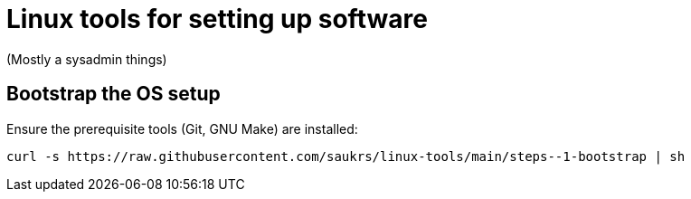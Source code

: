 // SPDX-License-Identifier: BlueOak-1.0.0
// SPDX-FileCopyrightText: 2023 Saulius Krasuckas <saulius2_at_ar-fi_point_lt> | sskras

= Linux tools for setting up software

(Mostly a sysadmin things)

== Bootstrap the OS setup

Ensure the prerequisite tools (Git, GNU Make) are installed:
```sh
curl -s https://raw.githubusercontent.com/saukrs/linux-tools/main/steps--1-bootstrap | sh
```
